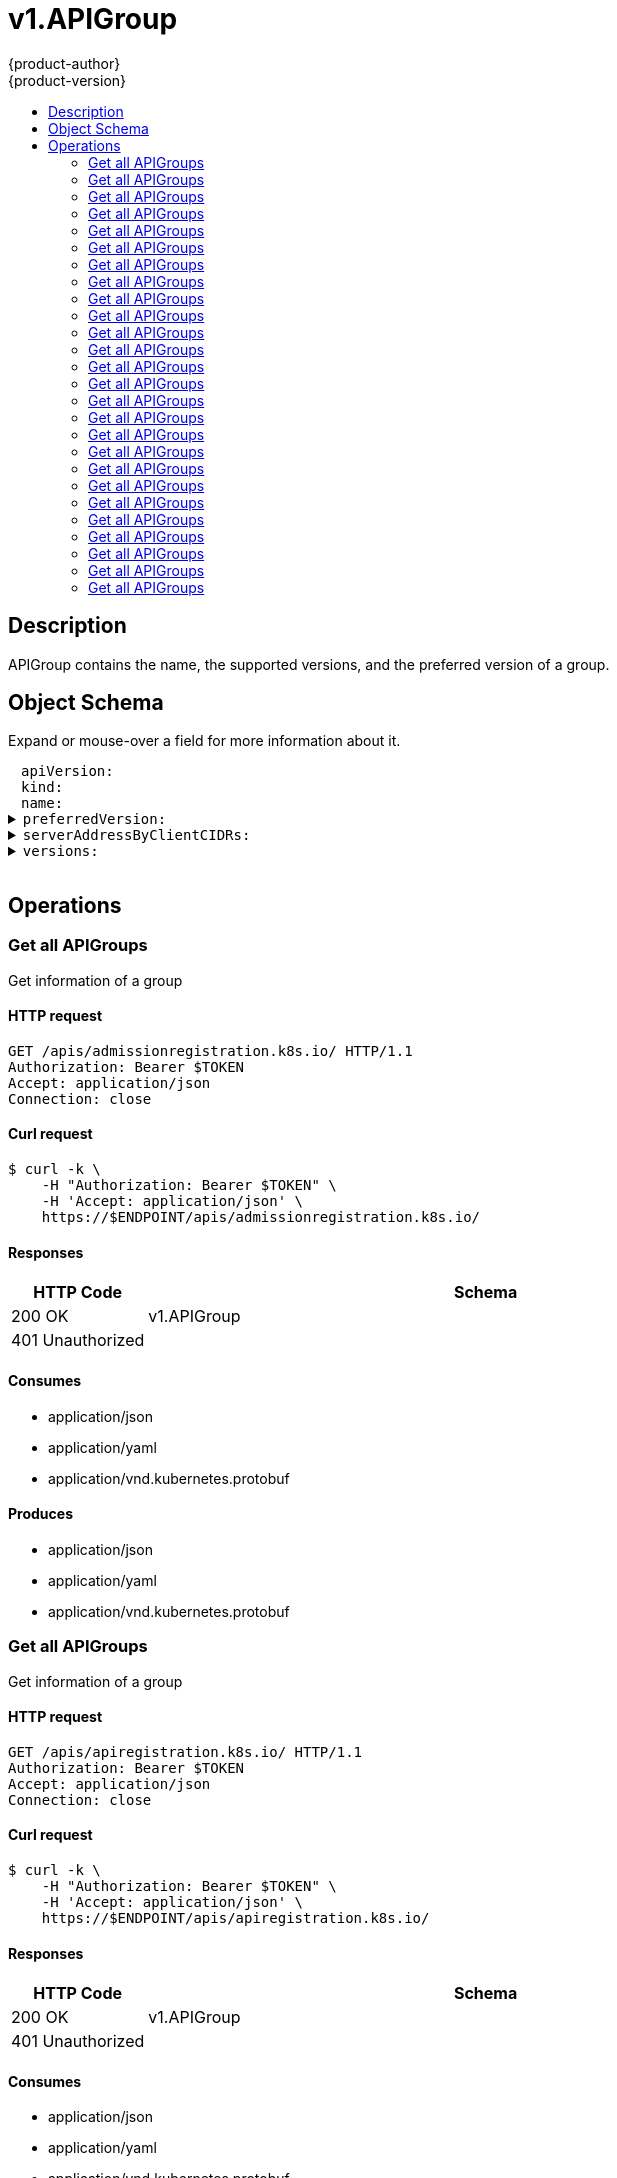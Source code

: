 = v1.APIGroup
{product-author}
{product-version}
:data-uri:
:icons:
:toc: macro
:toc-title:
:toclevels: 2

toc::[]

== Description
[%hardbreaks]
APIGroup contains the name, the supported versions, and the preferred version of a group.

== Object Schema
Expand or mouse-over a field for more information about it.

++++
<pre>
<div style="margin-left:13px;"><span title="(string) APIVersion defines the versioned schema of this representation of an object. Servers should convert recognized schemas to the latest internal value, and may reject unrecognized values. More info: https://git.k8s.io/community/contributors/devel/api-conventions.md#resources">apiVersion</span>:
</div><div style="margin-left:13px;"><span title="(string) Kind is a string value representing the REST resource this object represents. Servers may infer this from the endpoint the client submits requests to. Cannot be updated. In CamelCase. More info: https://git.k8s.io/community/contributors/devel/api-conventions.md#types-kinds">kind</span>:
</div><div style="margin-left:13px;"><span title="(string) name is the name of the group.">name</span>:
</div><details><summary><span title="(v1.GroupVersionForDiscovery) preferredVersion is the version preferred by the API server, which probably is the storage version.">preferredVersion</span>:
</summary><div style="margin-left:13px;">  <span title="(string) groupVersion specifies the API group and version in the form &#34;group/version&#34;">groupVersion</span>:
</div><div style="margin-left:13px;">  <span title="(string) version specifies the version in the form of &#34;version&#34;. This is to save the clients the trouble of splitting the GroupVersion.">version</span>:
</div></details><details><summary><span title="(array) a map of client CIDR to server address that is serving this group. This is to help clients reach servers in the most network-efficient way possible. Clients can use the appropriate server address as per the CIDR that they match. In case of multiple matches, clients should use the longest matching CIDR. The server returns only those CIDRs that it thinks that the client can match. For example: the master will return an internal IP CIDR only, if the client reaches the server using an internal IP. Server looks at X-Forwarded-For header or X-Real-Ip header or request.RemoteAddr (in that order) to get the client IP.">serverAddressByClientCIDRs</span>:
</summary><div style="margin-left:13px;">- <span title="(string) The CIDR with which clients can match their IP to figure out the server address that they should use.">clientCIDR</span>:
</div><div style="margin-left:13px;">  <span title="(string) Address of this server, suitable for a client that matches the above CIDR. This can be a hostname, hostname:port, IP or IP:port.">serverAddress</span>:
</div></details><details><summary><span title="(array) versions are the versions supported in this group.">versions</span>:
</summary><div style="margin-left:13px;">- <span title="(string) groupVersion specifies the API group and version in the form &#34;group/version&#34;">groupVersion</span>:
</div><div style="margin-left:13px;">  <span title="(string) version specifies the version in the form of &#34;version&#34;. This is to save the clients the trouble of splitting the GroupVersion.">version</span>:
</div></details>
</pre>
++++

== Operations

[[Get-apis-admissionregistration.k8s.io]]
=== Get all APIGroups
Get information of a group

==== HTTP request
----
GET /apis/admissionregistration.k8s.io/ HTTP/1.1
Authorization: Bearer $TOKEN
Accept: application/json
Connection: close
----

==== Curl request
----
$ curl -k \
    -H "Authorization: Bearer $TOKEN" \
    -H 'Accept: application/json' \
    https://$ENDPOINT/apis/admissionregistration.k8s.io/
----

==== Responses
[cols="1,5", options="header"]
|===
|HTTP Code|Schema
|200 OK|v1.APIGroup
|401 Unauthorized|
|===

==== Consumes

* application/json
* application/yaml
* application/vnd.kubernetes.protobuf

==== Produces

* application/json
* application/yaml
* application/vnd.kubernetes.protobuf


[[Get-apis-apiregistration.k8s.io]]
=== Get all APIGroups
Get information of a group

==== HTTP request
----
GET /apis/apiregistration.k8s.io/ HTTP/1.1
Authorization: Bearer $TOKEN
Accept: application/json
Connection: close
----

==== Curl request
----
$ curl -k \
    -H "Authorization: Bearer $TOKEN" \
    -H 'Accept: application/json' \
    https://$ENDPOINT/apis/apiregistration.k8s.io/
----

==== Responses
[cols="1,5", options="header"]
|===
|HTTP Code|Schema
|200 OK|v1.APIGroup
|401 Unauthorized|
|===

==== Consumes

* application/json
* application/yaml
* application/vnd.kubernetes.protobuf

==== Produces

* application/json
* application/yaml
* application/vnd.kubernetes.protobuf


[[Get-apis-apps.openshift.io]]
=== Get all APIGroups
Get information of a group

==== HTTP request
----
GET /apis/apps.openshift.io/ HTTP/1.1
Authorization: Bearer $TOKEN
Accept: application/json
Connection: close
----

==== Curl request
----
$ curl -k \
    -H "Authorization: Bearer $TOKEN" \
    -H 'Accept: application/json' \
    https://$ENDPOINT/apis/apps.openshift.io/
----

==== Responses
[cols="1,5", options="header"]
|===
|HTTP Code|Schema
|200 OK|v1.APIGroup
|401 Unauthorized|
|===

==== Consumes

* application/json
* application/yaml
* application/vnd.kubernetes.protobuf

==== Produces

* application/json
* application/yaml
* application/vnd.kubernetes.protobuf


[[Get-apis-apps]]
=== Get all APIGroups
Get information of a group

==== HTTP request
----
GET /apis/apps/ HTTP/1.1
Authorization: Bearer $TOKEN
Accept: application/json
Connection: close
----

==== Curl request
----
$ curl -k \
    -H "Authorization: Bearer $TOKEN" \
    -H 'Accept: application/json' \
    https://$ENDPOINT/apis/apps/
----

==== Responses
[cols="1,5", options="header"]
|===
|HTTP Code|Schema
|200 OK|v1.APIGroup
|401 Unauthorized|
|===

==== Consumes

* application/json
* application/yaml
* application/vnd.kubernetes.protobuf

==== Produces

* application/json
* application/yaml
* application/vnd.kubernetes.protobuf


[[Get-apis-authentication.k8s.io]]
=== Get all APIGroups
Get information of a group

==== HTTP request
----
GET /apis/authentication.k8s.io/ HTTP/1.1
Authorization: Bearer $TOKEN
Accept: application/json
Connection: close
----

==== Curl request
----
$ curl -k \
    -H "Authorization: Bearer $TOKEN" \
    -H 'Accept: application/json' \
    https://$ENDPOINT/apis/authentication.k8s.io/
----

==== Responses
[cols="1,5", options="header"]
|===
|HTTP Code|Schema
|200 OK|v1.APIGroup
|401 Unauthorized|
|===

==== Consumes

* application/json
* application/yaml
* application/vnd.kubernetes.protobuf

==== Produces

* application/json
* application/yaml
* application/vnd.kubernetes.protobuf


[[Get-apis-authorization.k8s.io]]
=== Get all APIGroups
Get information of a group

==== HTTP request
----
GET /apis/authorization.k8s.io/ HTTP/1.1
Authorization: Bearer $TOKEN
Accept: application/json
Connection: close
----

==== Curl request
----
$ curl -k \
    -H "Authorization: Bearer $TOKEN" \
    -H 'Accept: application/json' \
    https://$ENDPOINT/apis/authorization.k8s.io/
----

==== Responses
[cols="1,5", options="header"]
|===
|HTTP Code|Schema
|200 OK|v1.APIGroup
|401 Unauthorized|
|===

==== Consumes

* application/json
* application/yaml
* application/vnd.kubernetes.protobuf

==== Produces

* application/json
* application/yaml
* application/vnd.kubernetes.protobuf


[[Get-apis-authorization.openshift.io]]
=== Get all APIGroups
Get information of a group

==== HTTP request
----
GET /apis/authorization.openshift.io/ HTTP/1.1
Authorization: Bearer $TOKEN
Accept: application/json
Connection: close
----

==== Curl request
----
$ curl -k \
    -H "Authorization: Bearer $TOKEN" \
    -H 'Accept: application/json' \
    https://$ENDPOINT/apis/authorization.openshift.io/
----

==== Responses
[cols="1,5", options="header"]
|===
|HTTP Code|Schema
|200 OK|v1.APIGroup
|401 Unauthorized|
|===

==== Consumes

* application/json
* application/yaml
* application/vnd.kubernetes.protobuf

==== Produces

* application/json
* application/yaml
* application/vnd.kubernetes.protobuf


[[Get-apis-autoscaling]]
=== Get all APIGroups
Get information of a group

==== HTTP request
----
GET /apis/autoscaling/ HTTP/1.1
Authorization: Bearer $TOKEN
Accept: application/json
Connection: close
----

==== Curl request
----
$ curl -k \
    -H "Authorization: Bearer $TOKEN" \
    -H 'Accept: application/json' \
    https://$ENDPOINT/apis/autoscaling/
----

==== Responses
[cols="1,5", options="header"]
|===
|HTTP Code|Schema
|200 OK|v1.APIGroup
|401 Unauthorized|
|===

==== Consumes

* application/json
* application/yaml
* application/vnd.kubernetes.protobuf

==== Produces

* application/json
* application/yaml
* application/vnd.kubernetes.protobuf


[[Get-apis-batch]]
=== Get all APIGroups
Get information of a group

==== HTTP request
----
GET /apis/batch/ HTTP/1.1
Authorization: Bearer $TOKEN
Accept: application/json
Connection: close
----

==== Curl request
----
$ curl -k \
    -H "Authorization: Bearer $TOKEN" \
    -H 'Accept: application/json' \
    https://$ENDPOINT/apis/batch/
----

==== Responses
[cols="1,5", options="header"]
|===
|HTTP Code|Schema
|200 OK|v1.APIGroup
|401 Unauthorized|
|===

==== Consumes

* application/json
* application/yaml
* application/vnd.kubernetes.protobuf

==== Produces

* application/json
* application/yaml
* application/vnd.kubernetes.protobuf


[[Get-apis-build.openshift.io]]
=== Get all APIGroups
Get information of a group

==== HTTP request
----
GET /apis/build.openshift.io/ HTTP/1.1
Authorization: Bearer $TOKEN
Accept: application/json
Connection: close
----

==== Curl request
----
$ curl -k \
    -H "Authorization: Bearer $TOKEN" \
    -H 'Accept: application/json' \
    https://$ENDPOINT/apis/build.openshift.io/
----

==== Responses
[cols="1,5", options="header"]
|===
|HTTP Code|Schema
|200 OK|v1.APIGroup
|401 Unauthorized|
|===

==== Consumes

* application/json
* application/yaml
* application/vnd.kubernetes.protobuf

==== Produces

* application/json
* application/yaml
* application/vnd.kubernetes.protobuf


[[Get-apis-certificates.k8s.io]]
=== Get all APIGroups
Get information of a group

==== HTTP request
----
GET /apis/certificates.k8s.io/ HTTP/1.1
Authorization: Bearer $TOKEN
Accept: application/json
Connection: close
----

==== Curl request
----
$ curl -k \
    -H "Authorization: Bearer $TOKEN" \
    -H 'Accept: application/json' \
    https://$ENDPOINT/apis/certificates.k8s.io/
----

==== Responses
[cols="1,5", options="header"]
|===
|HTTP Code|Schema
|200 OK|v1.APIGroup
|401 Unauthorized|
|===

==== Consumes

* application/json
* application/yaml
* application/vnd.kubernetes.protobuf

==== Produces

* application/json
* application/yaml
* application/vnd.kubernetes.protobuf


[[Get-apis-events.k8s.io]]
=== Get all APIGroups
Get information of a group

==== HTTP request
----
GET /apis/events.k8s.io/ HTTP/1.1
Authorization: Bearer $TOKEN
Accept: application/json
Connection: close
----

==== Curl request
----
$ curl -k \
    -H "Authorization: Bearer $TOKEN" \
    -H 'Accept: application/json' \
    https://$ENDPOINT/apis/events.k8s.io/
----

==== Responses
[cols="1,5", options="header"]
|===
|HTTP Code|Schema
|200 OK|v1.APIGroup
|401 Unauthorized|
|===

==== Consumes

* application/json
* application/yaml
* application/vnd.kubernetes.protobuf

==== Produces

* application/json
* application/yaml
* application/vnd.kubernetes.protobuf


[[Get-apis-extensions]]
=== Get all APIGroups
Get information of a group

==== HTTP request
----
GET /apis/extensions/ HTTP/1.1
Authorization: Bearer $TOKEN
Accept: application/json
Connection: close
----

==== Curl request
----
$ curl -k \
    -H "Authorization: Bearer $TOKEN" \
    -H 'Accept: application/json' \
    https://$ENDPOINT/apis/extensions/
----

==== Responses
[cols="1,5", options="header"]
|===
|HTTP Code|Schema
|200 OK|v1.APIGroup
|401 Unauthorized|
|===

==== Consumes

* application/json
* application/yaml
* application/vnd.kubernetes.protobuf

==== Produces

* application/json
* application/yaml
* application/vnd.kubernetes.protobuf


[[Get-apis-image.openshift.io]]
=== Get all APIGroups
Get information of a group

==== HTTP request
----
GET /apis/image.openshift.io/ HTTP/1.1
Authorization: Bearer $TOKEN
Accept: application/json
Connection: close
----

==== Curl request
----
$ curl -k \
    -H "Authorization: Bearer $TOKEN" \
    -H 'Accept: application/json' \
    https://$ENDPOINT/apis/image.openshift.io/
----

==== Responses
[cols="1,5", options="header"]
|===
|HTTP Code|Schema
|200 OK|v1.APIGroup
|401 Unauthorized|
|===

==== Consumes

* application/json
* application/yaml
* application/vnd.kubernetes.protobuf

==== Produces

* application/json
* application/yaml
* application/vnd.kubernetes.protobuf


[[Get-apis-network.openshift.io]]
=== Get all APIGroups
Get information of a group

==== HTTP request
----
GET /apis/network.openshift.io/ HTTP/1.1
Authorization: Bearer $TOKEN
Accept: application/json
Connection: close
----

==== Curl request
----
$ curl -k \
    -H "Authorization: Bearer $TOKEN" \
    -H 'Accept: application/json' \
    https://$ENDPOINT/apis/network.openshift.io/
----

==== Responses
[cols="1,5", options="header"]
|===
|HTTP Code|Schema
|200 OK|v1.APIGroup
|401 Unauthorized|
|===

==== Consumes

* application/json
* application/yaml
* application/vnd.kubernetes.protobuf

==== Produces

* application/json
* application/yaml
* application/vnd.kubernetes.protobuf


[[Get-apis-networking.k8s.io]]
=== Get all APIGroups
Get information of a group

==== HTTP request
----
GET /apis/networking.k8s.io/ HTTP/1.1
Authorization: Bearer $TOKEN
Accept: application/json
Connection: close
----

==== Curl request
----
$ curl -k \
    -H "Authorization: Bearer $TOKEN" \
    -H 'Accept: application/json' \
    https://$ENDPOINT/apis/networking.k8s.io/
----

==== Responses
[cols="1,5", options="header"]
|===
|HTTP Code|Schema
|200 OK|v1.APIGroup
|401 Unauthorized|
|===

==== Consumes

* application/json
* application/yaml
* application/vnd.kubernetes.protobuf

==== Produces

* application/json
* application/yaml
* application/vnd.kubernetes.protobuf


[[Get-apis-oauth.openshift.io]]
=== Get all APIGroups
Get information of a group

==== HTTP request
----
GET /apis/oauth.openshift.io/ HTTP/1.1
Authorization: Bearer $TOKEN
Accept: application/json
Connection: close
----

==== Curl request
----
$ curl -k \
    -H "Authorization: Bearer $TOKEN" \
    -H 'Accept: application/json' \
    https://$ENDPOINT/apis/oauth.openshift.io/
----

==== Responses
[cols="1,5", options="header"]
|===
|HTTP Code|Schema
|200 OK|v1.APIGroup
|401 Unauthorized|
|===

==== Consumes

* application/json
* application/yaml
* application/vnd.kubernetes.protobuf

==== Produces

* application/json
* application/yaml
* application/vnd.kubernetes.protobuf


[[Get-apis-policy]]
=== Get all APIGroups
Get information of a group

==== HTTP request
----
GET /apis/policy/ HTTP/1.1
Authorization: Bearer $TOKEN
Accept: application/json
Connection: close
----

==== Curl request
----
$ curl -k \
    -H "Authorization: Bearer $TOKEN" \
    -H 'Accept: application/json' \
    https://$ENDPOINT/apis/policy/
----

==== Responses
[cols="1,5", options="header"]
|===
|HTTP Code|Schema
|200 OK|v1.APIGroup
|401 Unauthorized|
|===

==== Consumes

* application/json
* application/yaml
* application/vnd.kubernetes.protobuf

==== Produces

* application/json
* application/yaml
* application/vnd.kubernetes.protobuf


[[Get-apis-project.openshift.io]]
=== Get all APIGroups
Get information of a group

==== HTTP request
----
GET /apis/project.openshift.io/ HTTP/1.1
Authorization: Bearer $TOKEN
Accept: application/json
Connection: close
----

==== Curl request
----
$ curl -k \
    -H "Authorization: Bearer $TOKEN" \
    -H 'Accept: application/json' \
    https://$ENDPOINT/apis/project.openshift.io/
----

==== Responses
[cols="1,5", options="header"]
|===
|HTTP Code|Schema
|200 OK|v1.APIGroup
|401 Unauthorized|
|===

==== Consumes

* application/json
* application/yaml
* application/vnd.kubernetes.protobuf

==== Produces

* application/json
* application/yaml
* application/vnd.kubernetes.protobuf


[[Get-apis-quota.openshift.io]]
=== Get all APIGroups
Get information of a group

==== HTTP request
----
GET /apis/quota.openshift.io/ HTTP/1.1
Authorization: Bearer $TOKEN
Accept: application/json
Connection: close
----

==== Curl request
----
$ curl -k \
    -H "Authorization: Bearer $TOKEN" \
    -H 'Accept: application/json' \
    https://$ENDPOINT/apis/quota.openshift.io/
----

==== Responses
[cols="1,5", options="header"]
|===
|HTTP Code|Schema
|200 OK|v1.APIGroup
|401 Unauthorized|
|===

==== Consumes

* application/json
* application/yaml
* application/vnd.kubernetes.protobuf

==== Produces

* application/json
* application/yaml
* application/vnd.kubernetes.protobuf


[[Get-apis-rbac.authorization.k8s.io]]
=== Get all APIGroups
Get information of a group

==== HTTP request
----
GET /apis/rbac.authorization.k8s.io/ HTTP/1.1
Authorization: Bearer $TOKEN
Accept: application/json
Connection: close
----

==== Curl request
----
$ curl -k \
    -H "Authorization: Bearer $TOKEN" \
    -H 'Accept: application/json' \
    https://$ENDPOINT/apis/rbac.authorization.k8s.io/
----

==== Responses
[cols="1,5", options="header"]
|===
|HTTP Code|Schema
|200 OK|v1.APIGroup
|401 Unauthorized|
|===

==== Consumes

* application/json
* application/yaml
* application/vnd.kubernetes.protobuf

==== Produces

* application/json
* application/yaml
* application/vnd.kubernetes.protobuf


[[Get-apis-route.openshift.io]]
=== Get all APIGroups
Get information of a group

==== HTTP request
----
GET /apis/route.openshift.io/ HTTP/1.1
Authorization: Bearer $TOKEN
Accept: application/json
Connection: close
----

==== Curl request
----
$ curl -k \
    -H "Authorization: Bearer $TOKEN" \
    -H 'Accept: application/json' \
    https://$ENDPOINT/apis/route.openshift.io/
----

==== Responses
[cols="1,5", options="header"]
|===
|HTTP Code|Schema
|200 OK|v1.APIGroup
|401 Unauthorized|
|===

==== Consumes

* application/json
* application/yaml
* application/vnd.kubernetes.protobuf

==== Produces

* application/json
* application/yaml
* application/vnd.kubernetes.protobuf


[[Get-apis-security.openshift.io]]
=== Get all APIGroups
Get information of a group

==== HTTP request
----
GET /apis/security.openshift.io/ HTTP/1.1
Authorization: Bearer $TOKEN
Accept: application/json
Connection: close
----

==== Curl request
----
$ curl -k \
    -H "Authorization: Bearer $TOKEN" \
    -H 'Accept: application/json' \
    https://$ENDPOINT/apis/security.openshift.io/
----

==== Responses
[cols="1,5", options="header"]
|===
|HTTP Code|Schema
|200 OK|v1.APIGroup
|401 Unauthorized|
|===

==== Consumes

* application/json
* application/yaml
* application/vnd.kubernetes.protobuf

==== Produces

* application/json
* application/yaml
* application/vnd.kubernetes.protobuf


[[Get-apis-storage.k8s.io]]
=== Get all APIGroups
Get information of a group

==== HTTP request
----
GET /apis/storage.k8s.io/ HTTP/1.1
Authorization: Bearer $TOKEN
Accept: application/json
Connection: close
----

==== Curl request
----
$ curl -k \
    -H "Authorization: Bearer $TOKEN" \
    -H 'Accept: application/json' \
    https://$ENDPOINT/apis/storage.k8s.io/
----

==== Responses
[cols="1,5", options="header"]
|===
|HTTP Code|Schema
|200 OK|v1.APIGroup
|401 Unauthorized|
|===

==== Consumes

* application/json
* application/yaml
* application/vnd.kubernetes.protobuf

==== Produces

* application/json
* application/yaml
* application/vnd.kubernetes.protobuf


[[Get-apis-template.openshift.io]]
=== Get all APIGroups
Get information of a group

==== HTTP request
----
GET /apis/template.openshift.io/ HTTP/1.1
Authorization: Bearer $TOKEN
Accept: application/json
Connection: close
----

==== Curl request
----
$ curl -k \
    -H "Authorization: Bearer $TOKEN" \
    -H 'Accept: application/json' \
    https://$ENDPOINT/apis/template.openshift.io/
----

==== Responses
[cols="1,5", options="header"]
|===
|HTTP Code|Schema
|200 OK|v1.APIGroup
|401 Unauthorized|
|===

==== Consumes

* application/json
* application/yaml
* application/vnd.kubernetes.protobuf

==== Produces

* application/json
* application/yaml
* application/vnd.kubernetes.protobuf


[[Get-apis-user.openshift.io]]
=== Get all APIGroups
Get information of a group

==== HTTP request
----
GET /apis/user.openshift.io/ HTTP/1.1
Authorization: Bearer $TOKEN
Accept: application/json
Connection: close
----

==== Curl request
----
$ curl -k \
    -H "Authorization: Bearer $TOKEN" \
    -H 'Accept: application/json' \
    https://$ENDPOINT/apis/user.openshift.io/
----

==== Responses
[cols="1,5", options="header"]
|===
|HTTP Code|Schema
|200 OK|v1.APIGroup
|401 Unauthorized|
|===

==== Consumes

* application/json
* application/yaml
* application/vnd.kubernetes.protobuf

==== Produces

* application/json
* application/yaml
* application/vnd.kubernetes.protobuf



